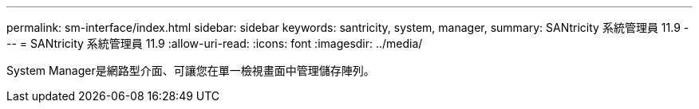 ---
permalink: sm-interface/index.html 
sidebar: sidebar 
keywords: santricity, system, manager, 
summary: SANtricity 系統管理員 11.9 
---
= SANtricity 系統管理員 11.9
:allow-uri-read: 
:icons: font
:imagesdir: ../media/


[role="lead"]
System Manager是網路型介面、可讓您在單一檢視畫面中管理儲存陣列。
